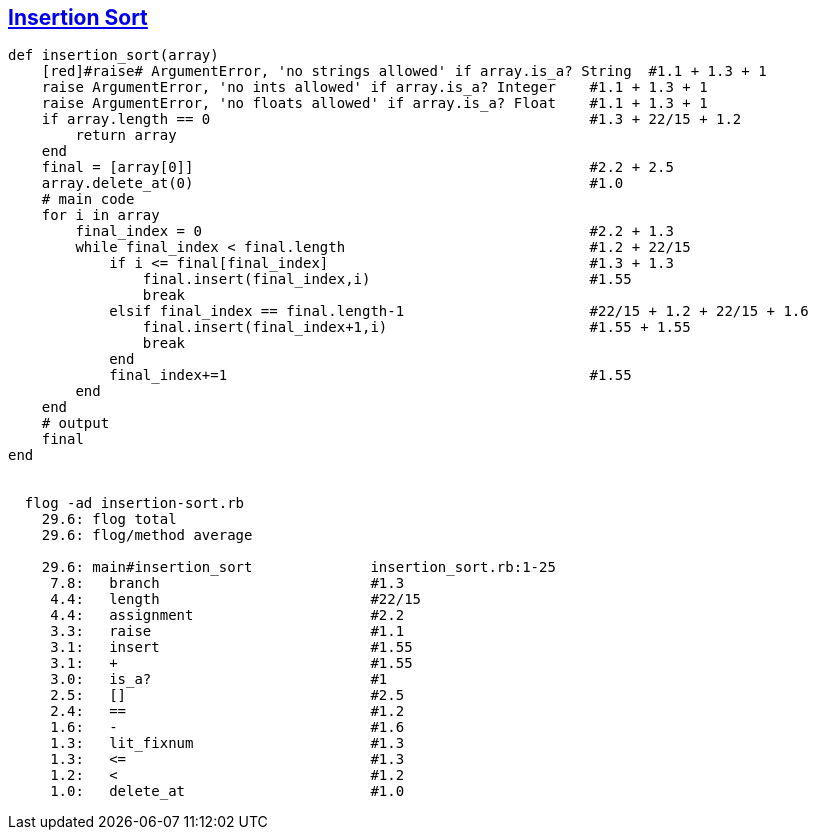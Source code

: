 == https://medium.com/@marcifey/insertion-sort-in-ruby-b538c55591f4/[Insertion Sort]
```ruby
def insertion_sort(array)
    [red]#raise# ArgumentError, 'no strings allowed' if array.is_a? String  #1.1 + 1.3 + 1 
    raise ArgumentError, 'no ints allowed' if array.is_a? Integer    #1.1 + 1.3 + 1 
    raise ArgumentError, 'no floats allowed' if array.is_a? Float    #1.1 + 1.3 + 1
    if array.length == 0                                             #1.3 + 22/15 + 1.2
        return array
    end
    final = [array[0]]                                               #2.2 + 2.5
    array.delete_at(0)                                               #1.0
    # main code
    for i in array
        final_index = 0                                              #2.2 + 1.3
        while final_index < final.length                             #1.2 + 22/15
            if i <= final[final_index]                               #1.3 + 1.3
                final.insert(final_index,i)                          #1.55
                break
            elsif final_index == final.length-1                      #22/15 + 1.2 + 22/15 + 1.6
                final.insert(final_index+1,i)                        #1.55 + 1.55
                break
            end
            final_index+=1                                           #1.55
        end
    end
    # output
    final
end

	
  flog -ad insertion-sort.rb
    29.6: flog total
    29.6: flog/method average

    29.6: main#insertion_sort              insertion_sort.rb:1-25
     7.8:   branch                         #1.3
     4.4:   length                         #22/15
     4.4:   assignment                     #2.2
     3.3:   raise                          #1.1
     3.1:   insert                         #1.55
     3.1:   +                              #1.55
     3.0:   is_a?                          #1
     2.5:   []                             #2.5
     2.4:   ==                             #1.2
     1.6:   -                              #1.6
     1.3:   lit_fixnum                     #1.3
     1.3:   <=                             #1.3
     1.2:   <                              #1.2
     1.0:   delete_at                      #1.0

```
